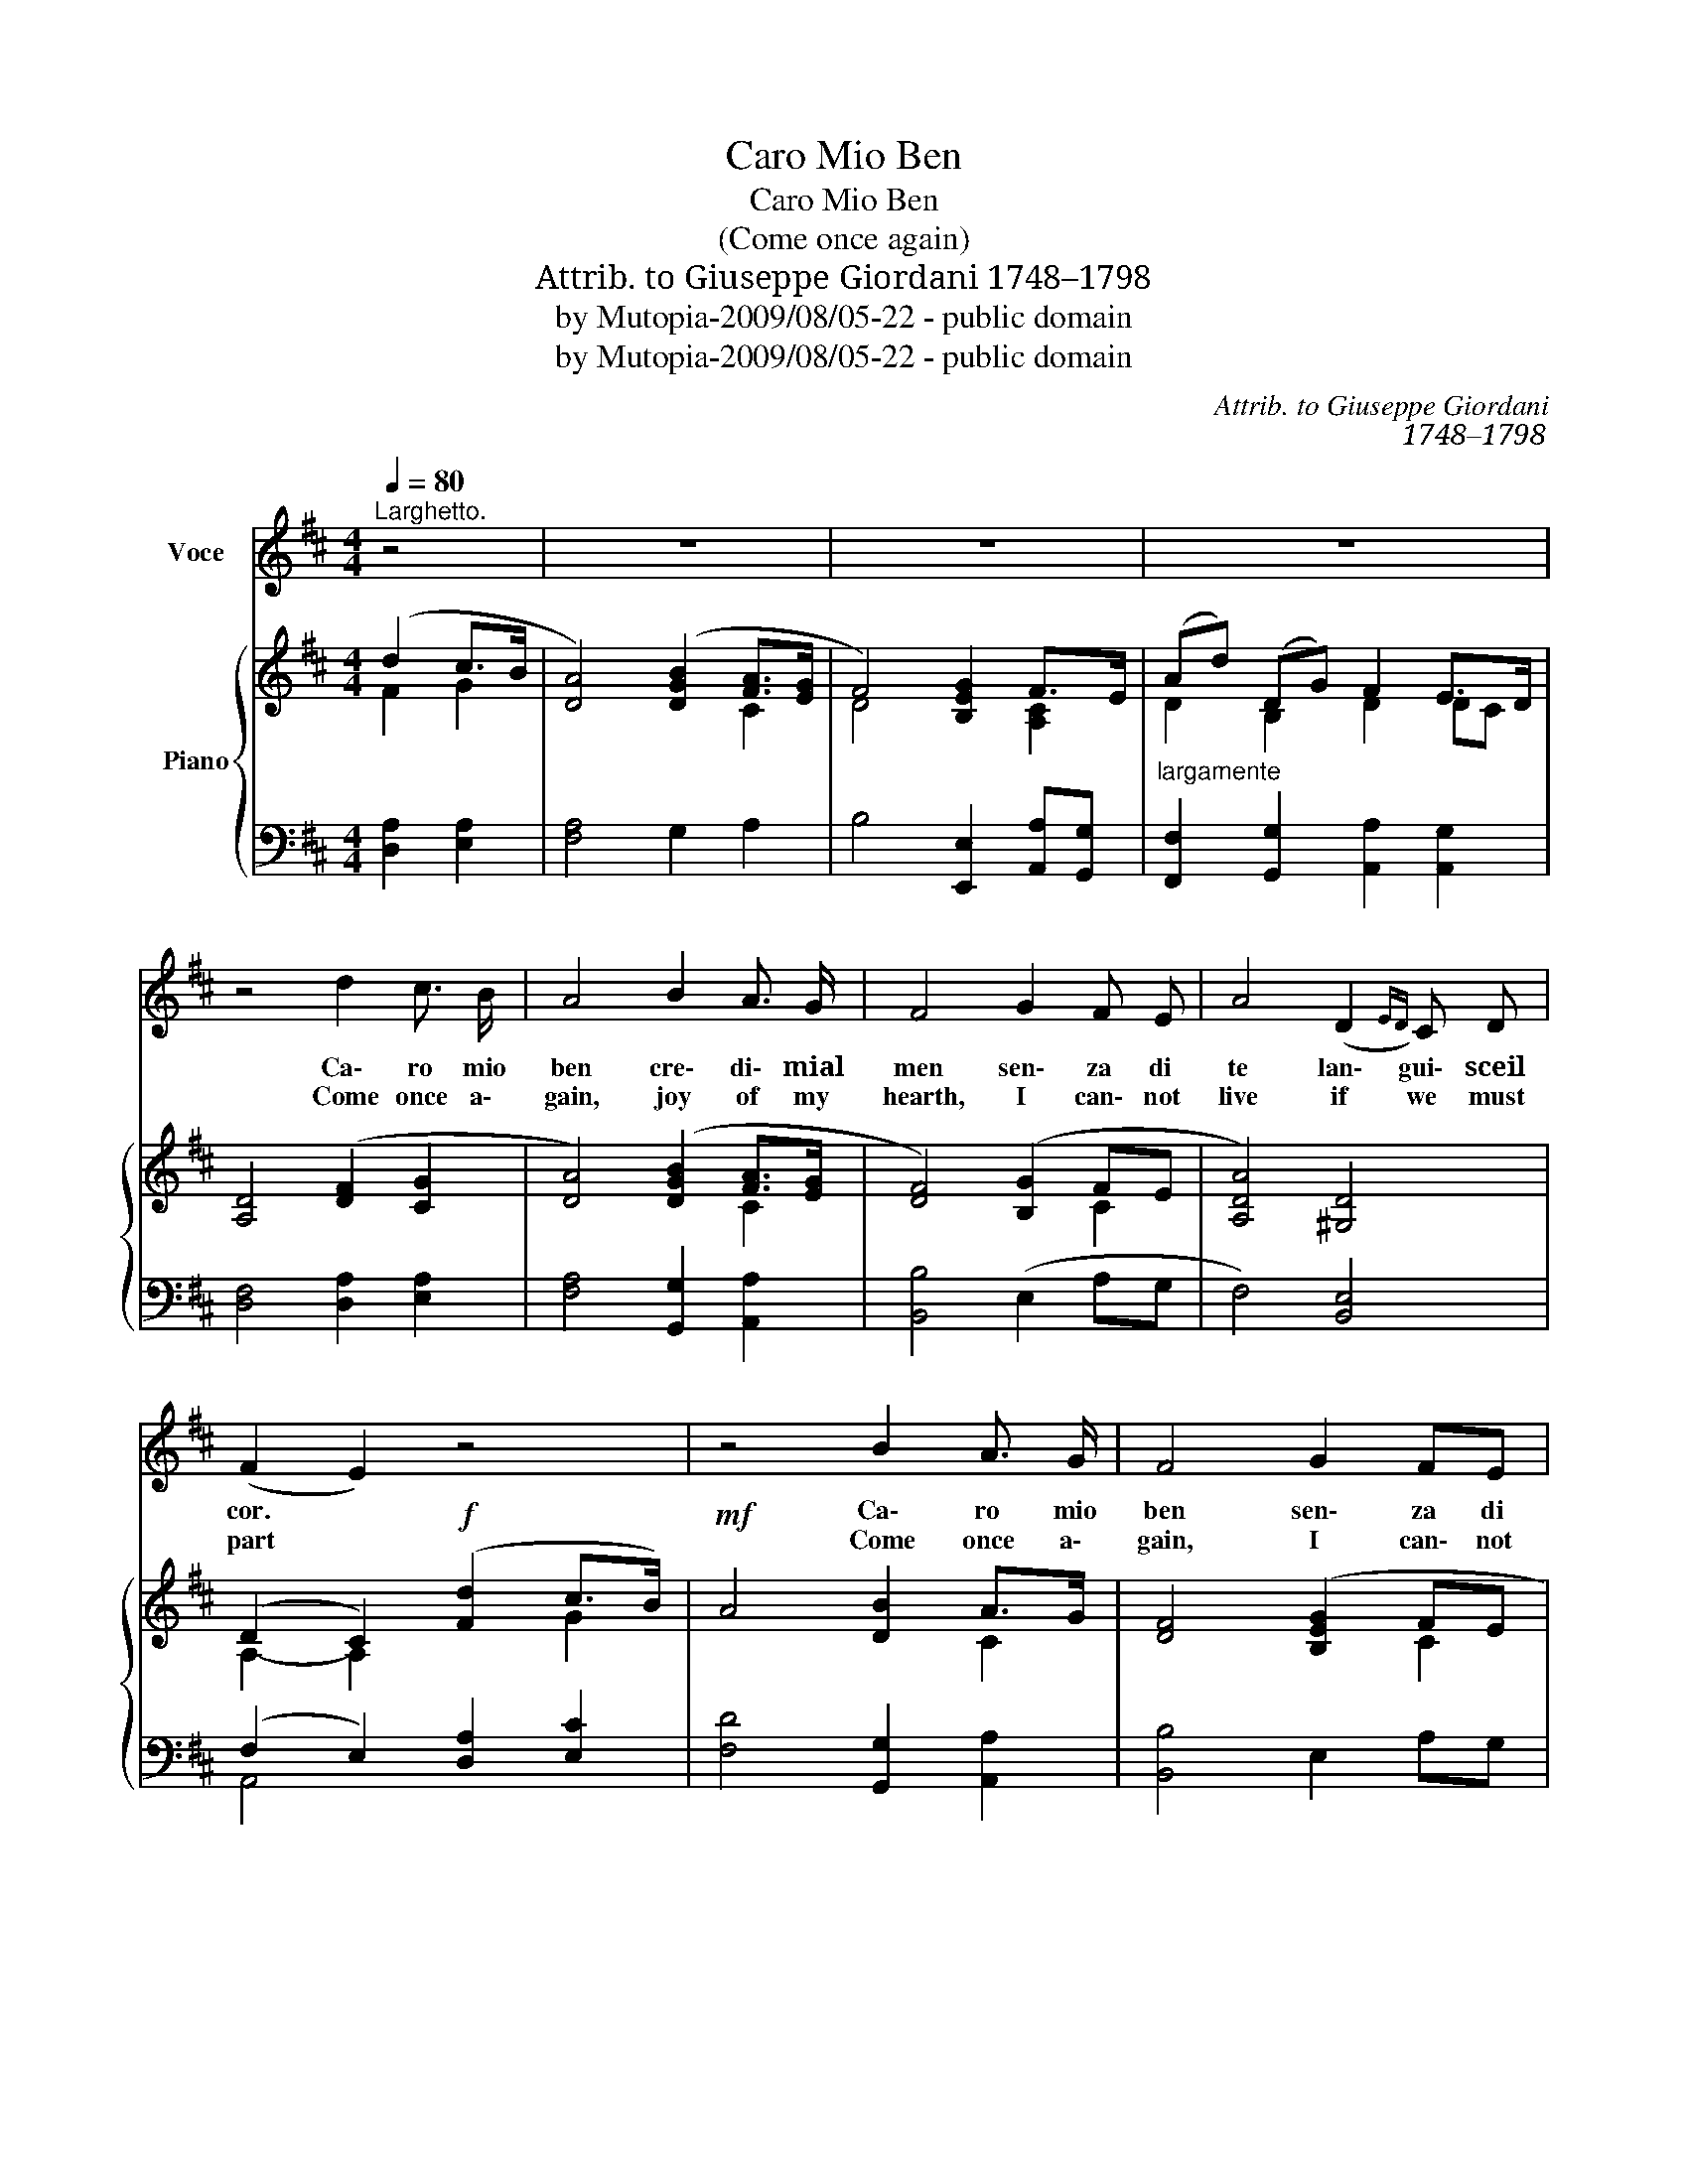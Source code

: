 X:1
T:Caro Mio Ben
T:Caro Mio Ben
T:(Come once again)
T:Attrib. to Giuseppe Giordani 1748–1798
T:by Mutopia-2009/08/05-22 - public domain
T:by Mutopia-2009/08/05-22 - public domain
C:Attrib. to Giuseppe Giordani
C:1748–1798
Z:by Mutopia-2009/08/05-22 - public domain
%%score 1 { ( 2 3 ) | ( 4 5 ) }
L:1/8
Q:1/4=80
M:4/4
K:D
V:1 treble nm="Voce"
V:2 treble nm="Piano"
V:3 treble 
V:4 bass 
V:5 bass 
V:1
"^Larghetto." z4 | z8 | z8 | z8 | z4 d2 c3/2 B/ | A4 B2 A3/2 G/ | F4 G2 F E | A4 (D2{ED)} C D | %8
w: ||||Ca\- ro mio|ben cre\- di\- mial|men sen\- za di|te lan\- gui\- sceil|
w: ||||Come once a\-|gain, joy of my|hearth, I can\- not|live if we must|
 (F2 E2) z4 | z4 B2 A3/2 G/ | F4 G2 FE | (Ad) (DG) (F2 E3/2) D/ | D4 z4 | z8 | z4 A2 B c | %15
w: cor. *|Ca\- ro mio|ben sen\- za di|te * lan\- * gui\- sce il|cor.||Il tuo fe\-|
w: part *|Come once a\-|gain, I can\- not|live _ if _ we must *|part||I am thine|
!<(! B4 B2 c d!<)! | c4!f! !>!e2 d c | (B^G) (Ad) c2 (B>A) | A4 B2 A3/2 G/ | F2 z2 A2 G F | %20
w: del so\- spir ao\-|gnor ces\- sa cru\-|del * tan\- * to ri\- *|gor Ces\- sa cru\-|del tan\- to ri\-|
w: own, All love for|you, To thee a\-|lone * faith\- * ful and *|true, To thee a\-|lone faith\- ful and|
 (F2 E2) d2 ^G G |!<(! (!fermata!A4!<)! d2) c3/2 B/ |!<(! A4 B2 A3/2!<)! G/ | F4 G2 F E | %24
w: gor, * tan\- to ri\-|gor. Car\- ro mio|ben cre\- di\- mial\-|men sen\- za di|
w: true, _ faith\- ful and|true. Come once a\-|gain, joy of my|hearth, I can\- not|
 (Ad) (DG) (F2 E3/2) D/ | D4!p!{GA} B2 A3/2 G/ | F2 z2!<(!{GA} B2 A3/2!<)! G/ | F2 z2 d2 c B | %28
w: te * lan\- * gui\- * sceil|cor. Ca\- ro mio|ben cre\- di\- mial\-|men sen\- za di|
w: live _ if _ we must *|part come once a\-|gain joy of my|hearth I can\- not|
 (A4{!fermata!B!fermata!A!fermata!^G!fermata!A} !fermata!d2) z2 | F4 E3 D | D4 z4 | z8 | %32
w: te *|lan\- gui\- sceil|cor.||
w: live _|if we must|part.||
 !fermata!z8 || %33
w: |
w: |
V:2
 (d2 c>B | [DA]4) ([DGB]2 [FA]>[EG] | F4) [B,EG]2 F>E | ((Ad)) (DG) F2 E>D | [A,D]4 ([DF]2 [CG]2 | %5
 [DA]4) ([DGB]2 [FA]>[EG] | [DF]4) ([B,G]2 FE | [A,DA]4) [^G,D]4 | (D2 C2)!f! ([Fd]2 c>B) | %9
!mf! A4 [DB]2 A>G | [DF]4 ([B,EG]2 FE | [DA]2) DG [A,DF]2 [G,CE]2 | [F,D]Adf ([Ada]2 g>f | %13
 [ce][EAc][DAd][DG] [A,DF]2 [G,CE]2 | [F,D]4)!p! [A,EA]2 [CEA]2 | (A2 ^G2) [B,EB]2 [B,GB]2 | %16
!<(! [CA]3 z [A,EA]2 [DE^G][CEA]!<)! | [B,E^G]2 [A,EA][DA] [CEA]2 [DEG]2 | %18
 [CEA]4!pp! [B,E=G]2 [A,E]2 | ([A,F]3 [EG] [DA]2 [EG][DF] | [DF]2) [CE]2!mf! [DE^G]2 [DEG]2 | %21
 !fermata![CEA]4!pp! [DF]2 [CG]2 | A4!p! (B2 [FA]>[EG] | [B,E]4)!mf! ([B,EG]2 [A,DF]>[A,CE] | %24
 [A,D]3) [B,EG] [A,DF]2 [G,A,C]2 | [F,B,D]4 [B,EG]2 [EA]2 | [A,F]4 [B,GB]2 [FA]>[EG] | %27
 [DF]4 [DFd]2 [Fc][GB] | [A,DA]2 z2 !fermata!z2!f! [B,EG]2 | [A,DF]4 [G,A,CE]4 | %30
 [F,A,D]4 ([DFd]2 [Fc][GB] | [DA]d!<(!D[B,EG] [A,DF]2 [G,CE]2!<)! | !fermata![F,D]4) z4 || %33
V:3
 F2 G2 | x6 C2 | D4 x2 [A,C]2 | D2 B,2 D2 DC | x8 | x6 C2 | x6 C2 | x8 | A,2- A,2 x2 G2 | x6 C2 | %10
 x6 C2 | x2 B,2 x4 | x6 [Bd]2 | x8 | x8 | [B,E]4 x4 | x8 | x8 | x8 | x8 | x8 | x8 | %22
 (D2 C2) B,2 C2 | (F2 D2) x4 | x8 | x8 | (E2 D2) x2 C2 | (C2 B,2) x2 D2 | x8 | x8 | x6 D2 | x8 | %32
 x8 || %33
V:4
 [D,A,]2 [E,A,]2 | [F,A,]4 G,2 A,2 | B,4 [E,,E,]2 [A,,A,][G,,G,] | %3
"^largamente" [F,,F,]2 [G,,G,]2 [A,,A,]2 [A,,G,]2 | [D,F,]4 [D,A,]2 [E,A,]2 | %5
 [F,A,]4 [G,,G,]2 [A,,A,]2 | [B,,B,]4 (E,2 A,G, | F,4) [B,,E,]4 | (F,2 E,2) [D,A,]2 [E,C]2 | %9
 [F,D]4 [G,,G,]2 [A,,A,]2 | [B,,B,]4 E,2 A,G, | F,2 [G,,,G,,]2 [A,,,A,,]4 | %12
 [D,,D,]4 [F,,F,]2 [G,,G,]2 | [A,,A,][G,,G,][F,,F,][B,,B,] [A,,A,]2 [A,,,A,,]2 | %14
 [D,,A,,]4 C,2 A,,2 | E,4 ^G,2 E,2 | A,4 C,2 B,,A,, | (E,D,C,F,) E,2 E,,2 | A,,4 E,2 C,2 | %19
 D,2 z2 [F,A,]2 [G,B,]2 | A,4 B,,2 [E,,E,]2 | !fermata![A,,A,]4 [D,A,]2 [E,A,]2 | %22
 [F,A,]4 (G,,2 A,,>^A,, | B,,4) (E,2 F,>G, | F,3) [E,,E,] A,,2 A,,2 | B,,4 [E,,E,]2 [C,,C,]2 | %26
 [D,,D,]4 [G,,,G,,]2 [A,,,A,,]2 | [B,,,B,,]4 [B,,B,]2 [A,,A,][G,,G,] | %28
 [F,,F,]2 z2 !fermata!z2 G,,2 | A,,4- A,,4 | [D,,D,]4 B,2 A,G, | F,3 [G,,G,] [A,,A,]2 [A,,,A,,]2 | %32
 !fermata![D,,A,,]4 z4 || %33
V:5
 x4 | x8 | x8 | x8 | x8 | x8 | x8 | x8 | A,,4 x4 | x8 | x8 | x8 | x8 | x8 | x8 | x8 | x8 | x8 | %18
 x8 | x8 | x8 | x8 | x8 | x8 | x8 | x8 | x8 | x8 | x8 | x4 A,,,4 | x8 | x8 | x8 || %33

